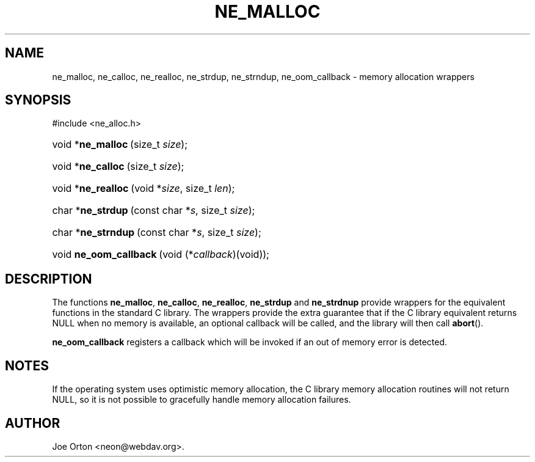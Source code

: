 .\"Generated by db2man.xsl. Don't modify this, modify the source.
.de Sh \" Subsection
.br
.if t .Sp
.ne 5
.PP
\fB\\$1\fR
.PP
..
.de Sp \" Vertical space (when we can't use .PP)
.if t .sp .5v
.if n .sp
..
.de Ip \" List item
.br
.ie \\n(.$>=3 .ne \\$3
.el .ne 3
.IP "\\$1" \\$2
..
.TH "NE_MALLOC" 3 "20 January 2006" "neon 0.25.5" "neon API reference"
.SH NAME
ne_malloc, ne_calloc, ne_realloc, ne_strdup, ne_strndup, ne_oom_callback \- memory allocation wrappers
.SH "SYNOPSIS"
.ad l
.hy 0

#include <ne_alloc\&.h>
.sp
.HP 17
void\ *\fBne_malloc\fR\ (size_t\ \fIsize\fR);
.HP 17
void\ *\fBne_calloc\fR\ (size_t\ \fIsize\fR);
.HP 18
void\ *\fBne_realloc\fR\ (void\ *\fIsize\fR, size_t\ \fIlen\fR);
.HP 17
char\ *\fBne_strdup\fR\ (const\ char\ *\fIs\fR, size_t\ \fIsize\fR);
.HP 18
char\ *\fBne_strndup\fR\ (const\ char\ *\fIs\fR, size_t\ \fIsize\fR);
.HP 22
void\ \fBne_oom_callback\fR\ (void\ (*\fIcallback\fR)(void));
.ad
.hy

.SH "DESCRIPTION"

.PP
The functions \fBne_malloc\fR, \fBne_calloc\fR, \fBne_realloc\fR, \fBne_strdup\fR and \fBne_strdnup\fR provide wrappers for the equivalent functions in the standard C library\&. The wrappers provide the extra guarantee that if the C library equivalent returns NULL when no memory is available, an optional callback will be called, and the library will then call \fBabort\fR()\&.

.PP
\fBne_oom_callback\fR registers a callback which will be invoked if an out of memory error is detected\&.

.SH "NOTES"

.PP
If the operating system uses optimistic memory allocation, the C library memory allocation routines will not return NULL, so it is not possible to gracefully handle memory allocation failures\&.

.SH AUTHOR
Joe Orton <neon@webdav\&.org>.
